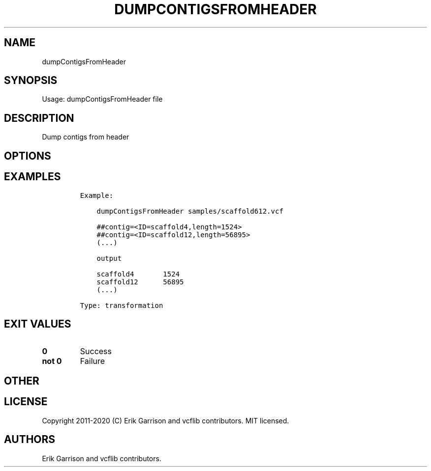 .\" Automatically generated by Pandoc 2.7.3
.\"
.TH "DUMPCONTIGSFROMHEADER" "1" "" "dumpContigsFromHeader (vcflib)" "dumpContigsFromHeader (VCF transformation)"
.hy
.SH NAME
.PP
dumpContigsFromHeader
.SH SYNOPSIS
.PP
Usage: dumpContigsFromHeader file
.SH DESCRIPTION
.PP
Dump contigs from header
.SH OPTIONS
.IP
.nf
\f[C]


\f[R]
.fi
.SH EXAMPLES
.IP
.nf
\f[C]

Example:

    dumpContigsFromHeader samples/scaffold612.vcf

    ##contig=<ID=scaffold4,length=1524>
    ##contig=<ID=scaffold12,length=56895>
    (...)

    output

    scaffold4       1524
    scaffold12      56895
    (...)

Type: transformation
      
\f[R]
.fi
.SH EXIT VALUES
.TP
.B \f[B]0\f[R]
Success
.TP
.B \f[B]not 0\f[R]
Failure
.SH OTHER
.SH LICENSE
.PP
Copyright 2011-2020 (C) Erik Garrison and vcflib contributors.
MIT licensed.
.SH AUTHORS
Erik Garrison and vcflib contributors.
